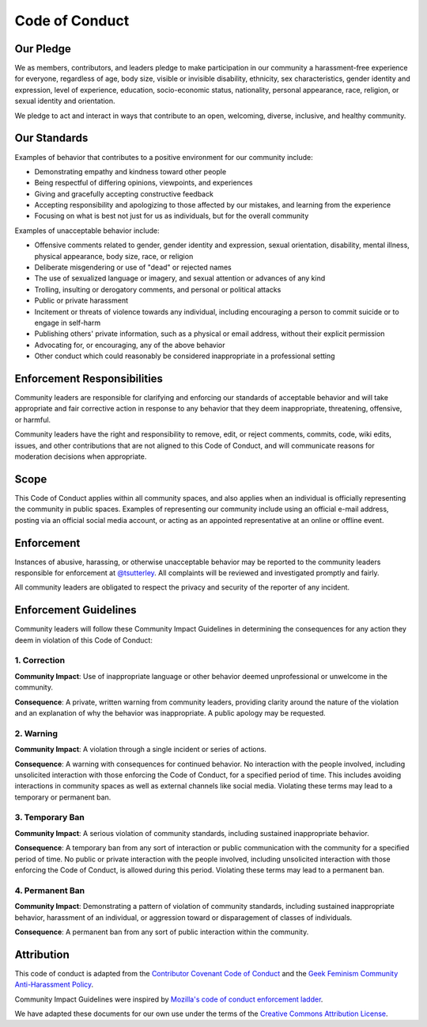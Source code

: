===============
Code of Conduct
===============

Our Pledge
##########

We as members, contributors, and leaders pledge to make participation in our
community a harassment-free experience for everyone, regardless of age, body
size, visible or invisible disability, ethnicity, sex characteristics, gender
identity and expression, level of experience, education, socio-economic status,
nationality, personal appearance, race, religion, or sexual identity
and orientation.

We pledge to act and interact in ways that contribute to an open, welcoming,
diverse, inclusive, and healthy community.

Our Standards
#############

Examples of behavior that contributes to a positive environment for our
community include:

* Demonstrating empathy and kindness toward other people
* Being respectful of differing opinions, viewpoints, and experiences
* Giving and gracefully accepting constructive feedback
* Accepting responsibility and apologizing to those affected by our mistakes,
  and learning from the experience
* Focusing on what is best not just for us as individuals, but for the
  overall community

Examples of unacceptable behavior include:

* Offensive comments related to gender, gender identity and expression, sexual orientation,
  disability, mental illness, physical appearance, body size, race, or religion
* Deliberate misgendering or use of "dead" or rejected names
* The use of sexualized language or imagery, and sexual attention or
  advances of any kind
* Trolling, insulting or derogatory comments, and personal or political attacks
* Public or private harassment
* Incitement or threats of violence towards any individual,
  including encouraging a person to commit suicide or to engage in self-harm
* Publishing others' private information, such as a physical or email
  address, without their explicit permission
* Advocating for, or encouraging, any of the above behavior
* Other conduct which could reasonably be considered inappropriate in a
  professional setting

Enforcement Responsibilities
############################

Community leaders are responsible for clarifying and enforcing our standards of
acceptable behavior and will take appropriate and fair corrective action in
response to any behavior that they deem inappropriate, threatening, offensive,
or harmful.

Community leaders have the right and responsibility to remove, edit, or reject
comments, commits, code, wiki edits, issues, and other contributions that are
not aligned to this Code of Conduct, and will communicate reasons for moderation
decisions when appropriate.

Scope
#####

This Code of Conduct applies within all community spaces, and also applies when
an individual is officially representing the community in public spaces.
Examples of representing our community include using an official e-mail address,
posting via an official social media account, or acting as an appointed
representative at an online or offline event.

Enforcement
###########

Instances of abusive, harassing, or otherwise unacceptable behavior may be
reported to the community leaders responsible for enforcement at
`@tsutterley <mailto: tsutterl@uw.edu>`_.
All complaints will be reviewed and investigated promptly and fairly.

All community leaders are obligated to respect the privacy and security of the
reporter of any incident.

Enforcement Guidelines
######################

Community leaders will follow these Community Impact Guidelines in determining
the consequences for any action they deem in violation of this Code of Conduct:

1. Correction
-------------

**Community Impact**: Use of inappropriate language or other behavior deemed
unprofessional or unwelcome in the community.

**Consequence**: A private, written warning from community leaders, providing
clarity around the nature of the violation and an explanation of why the
behavior was inappropriate. A public apology may be requested.

2. Warning
----------

**Community Impact**: A violation through a single incident or series
of actions.

**Consequence**: A warning with consequences for continued behavior. No
interaction with the people involved, including unsolicited interaction with
those enforcing the Code of Conduct, for a specified period of time. This
includes avoiding interactions in community spaces as well as external channels
like social media. Violating these terms may lead to a temporary or
permanent ban.

3. Temporary Ban
----------------

**Community Impact**: A serious violation of community standards, including
sustained inappropriate behavior.

**Consequence**: A temporary ban from any sort of interaction or public
communication with the community for a specified period of time. No public or
private interaction with the people involved, including unsolicited interaction
with those enforcing the Code of Conduct, is allowed during this period.
Violating these terms may lead to a permanent ban.

4. Permanent Ban
----------------

**Community Impact**: Demonstrating a pattern of violation of community
standards, including sustained inappropriate behavior,  harassment of an
individual, or aggression toward or disparagement of classes of individuals.

**Consequence**: A permanent ban from any sort of public interaction within
the community.

Attribution
###########

This code of conduct is adapted from the `Contributor Covenant <https://www.contributor-covenant.org/>`_
`Code of Conduct <https://www.contributor-covenant.org/version/2/1/code_of_conduct.html>`_ and
the `Geek Feminism <http://geekfeminism.wikia.com>`_
`Community Anti-Harassment Policy <http://geekfeminism.wikia.com/wiki/Community_anti-harassment/Policy>`_.

Community Impact Guidelines were inspired by `Mozilla's code of conduct
enforcement ladder <https://github.com/mozilla/diversity>`_.

We have adapted these documents for our own use under the terms of the
`Creative Commons Attribution License <https://creativecommons.org/licenses/by/4.0/>`_.
